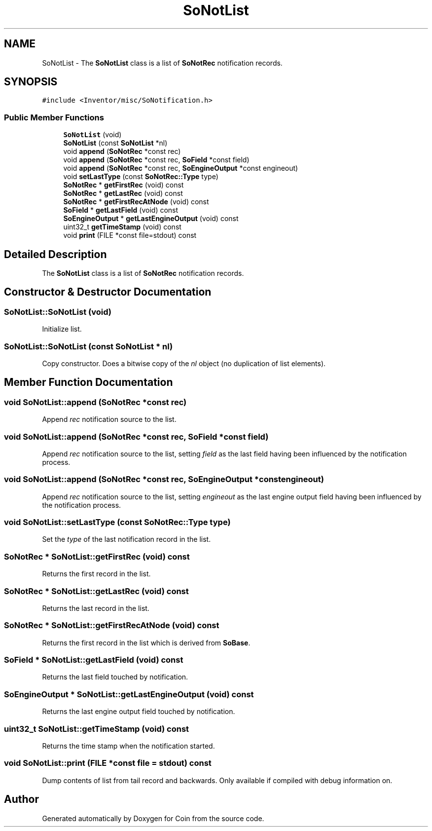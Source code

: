 .TH "SoNotList" 3 "Sun May 28 2017" "Version 4.0.0a" "Coin" \" -*- nroff -*-
.ad l
.nh
.SH NAME
SoNotList \- The \fBSoNotList\fP class is a list of \fBSoNotRec\fP notification records\&.  

.SH SYNOPSIS
.br
.PP
.PP
\fC#include <Inventor/misc/SoNotification\&.h>\fP
.SS "Public Member Functions"

.in +1c
.ti -1c
.RI "\fBSoNotList\fP (void)"
.br
.ti -1c
.RI "\fBSoNotList\fP (const \fBSoNotList\fP *nl)"
.br
.ti -1c
.RI "void \fBappend\fP (\fBSoNotRec\fP *const rec)"
.br
.ti -1c
.RI "void \fBappend\fP (\fBSoNotRec\fP *const rec, \fBSoField\fP *const field)"
.br
.ti -1c
.RI "void \fBappend\fP (\fBSoNotRec\fP *const rec, \fBSoEngineOutput\fP *const engineout)"
.br
.ti -1c
.RI "void \fBsetLastType\fP (const \fBSoNotRec::Type\fP type)"
.br
.ti -1c
.RI "\fBSoNotRec\fP * \fBgetFirstRec\fP (void) const"
.br
.ti -1c
.RI "\fBSoNotRec\fP * \fBgetLastRec\fP (void) const"
.br
.ti -1c
.RI "\fBSoNotRec\fP * \fBgetFirstRecAtNode\fP (void) const"
.br
.ti -1c
.RI "\fBSoField\fP * \fBgetLastField\fP (void) const"
.br
.ti -1c
.RI "\fBSoEngineOutput\fP * \fBgetLastEngineOutput\fP (void) const"
.br
.ti -1c
.RI "uint32_t \fBgetTimeStamp\fP (void) const"
.br
.ti -1c
.RI "void \fBprint\fP (FILE *const file=stdout) const"
.br
.in -1c
.SH "Detailed Description"
.PP 
The \fBSoNotList\fP class is a list of \fBSoNotRec\fP notification records\&. 
.SH "Constructor & Destructor Documentation"
.PP 
.SS "SoNotList::SoNotList (void)"
Initialize list\&. 
.SS "SoNotList::SoNotList (const \fBSoNotList\fP * nl)"
Copy constructor\&. Does a bitwise copy of the \fInl\fP object (no duplication of list elements)\&. 
.SH "Member Function Documentation"
.PP 
.SS "void SoNotList::append (\fBSoNotRec\fP *const rec)"
Append \fIrec\fP notification source to the list\&. 
.SS "void SoNotList::append (\fBSoNotRec\fP *const rec, \fBSoField\fP *const field)"
Append \fIrec\fP notification source to the list, setting \fIfield\fP as the last field having been influenced by the notification process\&. 
.SS "void SoNotList::append (\fBSoNotRec\fP *const rec, \fBSoEngineOutput\fP *const engineout)"
Append \fIrec\fP notification source to the list, setting \fIengineout\fP as the last engine output field having been influenced by the notification process\&. 
.SS "void SoNotList::setLastType (const \fBSoNotRec::Type\fP type)"
Set the \fItype\fP of the last notification record in the list\&. 
.SS "\fBSoNotRec\fP * SoNotList::getFirstRec (void) const"
Returns the first record in the list\&. 
.SS "\fBSoNotRec\fP * SoNotList::getLastRec (void) const"
Returns the last record in the list\&. 
.SS "\fBSoNotRec\fP * SoNotList::getFirstRecAtNode (void) const"
Returns the first record in the list which is derived from \fBSoBase\fP\&. 
.SS "\fBSoField\fP * SoNotList::getLastField (void) const"
Returns the last field touched by notification\&. 
.SS "\fBSoEngineOutput\fP * SoNotList::getLastEngineOutput (void) const"
Returns the last engine output field touched by notification\&. 
.SS "uint32_t SoNotList::getTimeStamp (void) const"
Returns the time stamp when the notification started\&. 
.SS "void SoNotList::print (FILE *const file = \fCstdout\fP) const"
Dump contents of list from tail record and backwards\&. Only available if compiled with debug information on\&. 

.SH "Author"
.PP 
Generated automatically by Doxygen for Coin from the source code\&.
